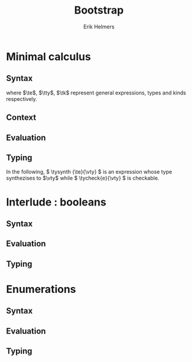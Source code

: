 #+title: Bootstrap
#+author: Erik Helmers

#+startup: latexpreview fold

#+latex_header: \usepackage{proof}
#+latex_header: \usepackage{mathpartir}
#+latex_header: \usepackage{amsmath,amssymb,amsthm,textcomp}
#+latex_header: \usepackage{listofitems}
#+latex_header: \usepackage{bssetup}
#+latex_header: \usepackage{xparse}


#+name: bssetup
#+begin_src latex :tangle bssetup.sty :exports none


% Construit une substitution sur une liste #1
% définie avec \readlist et pour valeur par défaut #2
% Substitution
\newcommand{\varlist}[3]{% 1 = symbol list, 2 = default command, 3 = index
  \ifnum #3>\listlen{#1}[]%
  #2{#3}%
  \else #1[#3]
  \fi
}

% Declarations


\newcounter{declfirstrule} % 0 : this is the first rule / 1 : false


\newcommand{\drule}[2]{%
  \ifnum\value{declfirstrule}=0\stepcounter{declfirstrule}
    &::=& #1 &\quad \text{#2}\\
  \else
    &|& #1 &\quad \text{#2}\\
  \fi
}

\newenvironment{decl}[1]{
  \setcounter{declfirstrule}{0}
  \[\begin{array}{lcll}
    #1
    }{\end{array}\]}

  % Term symbols

  \newcommand{\tid}[1]{\text{#1}}

  % Expression term identifiers
  \readlist*\tesyms{e,e',e''}
  \newcommand{\tedflt}[1]{e_{#1}}
  \newcommand{\te}[1][1]{\varlist{\tesyms}{\tedflt}{#1}}

  % Term type identifiers
  \readlist*\ttysyms{\sigma, \sigma', \sigma''}
  \newcommand{\ttydflt}[1]{\sigma_{#1}}
  \newcommand{\tty}[1][1]{\varlist{\ttysyms}{\ttydflt}{#1}}

  % Term kind identifiers
  \readlist*\tksyms{\kappa, \kappa', \kappa''}
  \newcommand{\tkdflt}[1]{\kappa_{#1}}
  \newcommand{\tk}[1][1]{\varlist{\tksyms}{\tkdflt}{#1}}

  % Term variables (used in binders)
  \readlist*\tvsyms{x, y, z}
  \newcommand{\tvdflt}[1]{x_{#1}}
  \newcommand{\tv}[1][1]{\varlist{\tvsyms}{\tvdflt}{#1}}

  % Type of types
  \newcommand{\tstar}{\star}
  \newcommand{\tsubst}[3]{#1[#2 \mapsto #3]}


  % Value symbols

  % Value identifiers
  \readlist*\vesyms{\nu,\nu',\nu''}
  \newcommand{\vedflt}[1]{\nu_{#1}}
  \newcommand{\ve}[1][1]{\varlist{\vesyms}{\vedflt}{#1}}

  % Type identifiers
  \readlist*\vtysyms{\tau, \tau', \tau''}
  \newcommand{\vtydflt}[1]{\tau_{#1}}
  \newcommand{\vty}[1][1]{\varlist{\vtysyms}{\vtydflt}{#1}}


  % Variables
  \readlist*\vvsyms{x, y, z}
  \newcommand{\vvdflt}[1]{x_{#1}}
  \newcommand{\vv}[1][1]{\varlist{\vvsyms}{\vvdflt}{#1}}

  % Type of types
  \newcommand{\vstar}{\star}

  % Neutrals

  % Variable
  \readlist*\vnsyms{n, n', n''}
  \newcommand{\vndflt}[1]{n_{#1}}
  \newcommand{\vn}[1][1]{\varlist{\vnsyms}{\vndflt}{#1}}


  % Symbols
  \newcommand{\evalsto}[2]{#1 \Downarrow #2}
  \newcommand{\tycheck}[2]{#1 \Leftarrow #2}
  \newcommand{\tysynth}[2]{#1 \Rightarrow #2}

  \newcommand{\ctx}{\Gamma}
  \newcommand{\ctxmap}{\vdash}
  \newcommand{\ctxEmpty}{\Gamma}
  \newcommand{\ctxValid}[1]{\text{valid}(#1)}



  %%% Pi constructors, eliminators and types
  % Lambda
  \newcommand{\tlam}[2]{\lambda #1 \mapsto #2}
  % App
  \newcommand{\tapp}[2]{#1\ #2}
  % Pi
  \newcommand{\tpi}[3]{\Pi(#1:#2).#3}
  %% Values
  % Lambda
  \newcommand{\vlam}[2]{\lambda #1 \mapsto #2}
  % App (neutral)
  \newcommand{\napp}[2]{#1\ #2}
  % Pi
  \newcommand{\vpi}[3]{\Pi(#1:#2).#3}

  %%% Sigma
  % Tuple
  \newcommand{\ttup}[2]{(#1,#2)}
  % Fst
  \newcommand{\tfst}[1]{\text{fst}\ #1}
  % Snd
  \newcommand{\tsnd}[1]{\text{snd}\ #1}
  % Sigma
  \newcommand{\tsig}[3]{\Sigma(#1:#2).#3}
  %% Values
  % Tuple
  \newcommand{\vtup}[2]{(#1,#2)}
  % Fst
  \newcommand{\nfst}[1]{\text{fst}\ #1}
  % Snd
  \newcommand{\nsnd}[1]{\text{snd}\ #1}
  % Sigma
  \newcommand{\vsig}[3]{\Sigma(#1:#2).#3}

  %%% Booleans
  \newcommand{\ttrue}{\text{true}}
  \newcommand{\tfalse}{\text{false}}
  \newcommand{\tcond}[5]{\text{cond}\ #1\ [#2.#3]\ #4\ #5}
  \newcommand{\tboolty}{\text{bool}}
  %% Values
  \newcommand{\vtrue}{\text{true}}
  \newcommand{\vfalse}{\text{false}}
  \newcommand{\ncond}[5]{\text{cond}\ #1\ [#2.#3]\ #4\ #5}
  \newcommand{\vboolty}{\text{bool}}


  %%% Unit
  \newcommand{\tnil}{\text{nil}}
  \newcommand{\tunit}{\text{unit}}
  \newcommand{\vnil}{\tnil}
  \newcommand{\vunit}{\vunit}

  %%% Label, labels
  \readlist*\tlsyms{t, t', t''}
  \newcommand{\tldflt}[1]{t_{#1}}
  \newcommand{\tl}[1][1]{\varlist{\tlsyms}{\tldflt}{#1}}

  \readlist*\tlssyms{l, l', l''}
  \newcommand{\tlsdflt}[1]{t_{#1}}
  \newcommand{\tls}[1][1]{\varlist{\tlssyms}{\tlsdflt}{#1}}

  \newcommand{\tlabel}[1]{'\text{#1}}
  \newcommand{\tlabelty}{\text{label}}
  \newcommand{\tlsnil}{\text{nil}}
  \newcommand{\tlscons}[2]{[#1\ #2]}
  \newcommand{\tlabelsty}{\text{labels}}

  \newcommand{\vlabel}[1]{\tlabel{#1}}
  \newcommand{\vlabelty}{\tlabelty}
  \newcommand{\vlsnil}{\tlsnil}
  \newcommand{\vlscons}[2]{\tlscons{#1}{#2}}
  \newcommand{\vlabelsty}{\tlabelsty}


  %%% Enums
  \newcommand{\teze}{0}
  \newcommand{\tesuc}[1]{1{{+}}\ #1}
  \newcommand{\trecord}[3]{\text{record}\ #1\ \text{as}\ #2\ \text{return}\ #3}
  \newcommand{\tcase}[4]{\text{case}\ #1\ \text{as}\ #2\ \text{return}\ #3\ \text{with}\ #4}
  \newcommand{\tenum}[1]{\text{enum}\ #1}

  \newcommand{\veze}{\teze}
  \newcommand{\vesuc}[1]{\tesuc{#1}}
  \newcommand{\nrecord}[3]{\trecord{#1}{#2}{#3}}
  \newcommand{\ncase}[4]{\tcase{#1}{#2}{#3}{#4}}
  \newcommand{\venum}[1]{\tenum{#1}}
#+end_src


* Minimal calculus
** Syntax

\begin{decl}{\te, \tty, \tk}
 \drule{\te: \tty                 }{annotated term}
 \drule{\tv                       }{variable}
 \drule{\tlam{x}{\te}             }{lambda}
 \drule{\tapp{\te}{\te[2]}        }{application}
 \drule{\tpi{x}{\tty}{\tty[2]}    }{pi type}
 \drule{\ttup{\te}{\te[2]}        }{tuple}
 \drule{\tfst{\te}                }{fst}
 \drule{\tsnd{\te}                }{snd}
 \drule{\tsig{\tv}{\tty}{\tty[2]} }{sigma type}
 \drule{\tstar                    }{type of types}
\end{decl}


where $\te$, $\tty$, $\tk$ represent general expressions, types and kinds respectively.

** Context

\begin{decl}{\ctx}
    \drule{\epsilon}{empty context}
    \drule{\ctx, \tv:\vty}{adding a variable}
\end{decl}

\begin{mathpar}
\inferrule*{  }{ \ctxValid{\epsilon} }
\inferrule*
    { \ctxValid{\ctx} \\ \ctx \ctxmap \tycheck{\vty}{\vstar} }
    { \ctxValid{\ctx, \tv : \vty} }
\end{mathpar}

** Evaluation

\begin{decl}{\ve, \vty}
    \drule{\vn                         }{neutral term}
    \drule{\vlam {\vv} {\ve}           }{lambda}
    \drule{\vpi {\tv} {\vty} {\vty[2]} }{dependent function space}
    \drule{\vtup {\ve} {\ve[2]}        }{tuple}
    \drule{\vsig {\tv}{\vty}{\vty[2]}  }{dependent pair space }
    \drule{\vstar                      }{type of types}
\end{decl}

\begin{decl}{\vn}
    \drule{\vv                         }{variable }
    \drule{\napp{\vn}{\ve}             }{neutral app}
    \drule{\nfst{\vn}                  }{neutral first projection}
    \drule{\nsnd{\vn}                  }{neutral second projection}
\end{decl}

\begin{mathpar}


\inferrule*[right=(Star)] {\\} { \evalsto {\tstar}{\vstar} } \and

\inferrule*[right=(Var)]{\\}{ \evalsto {\tv}{\vv} } \and

\inferrule*[right=(Ann)]
  { \evalsto {\te}{\ve} }
  { \evalsto {\te:\tty}{\ve} }
\and

\inferrule*[right=(Lam)]
    { \evalsto {\te}{\ve} }
    { \evalsto {\tlam{\tv}{\te}}{\vlam{x}{\ve}} }
\and
\inferrule*[right=(Tuple)]
    { \evalsto {\te}{\ve} \\
      \evalsto {\te[2]}{\ve[2]} }
    { \ttup{\te}{\te[2]} \evalsto \ttup{\ve}{\ve[2]} }
\and

\inferrule*[right=(App)]
  { \evalsto {\te}{\vlam{\vv}{\ve}} \\
    \evalsto {\tsubst{\ve[1]}{\tv}{\te[2]}}{\ve[2]} }
  { \evalsto {\tapp{\te}{\te[2]}}{\ve[2]} }
\and
\inferrule*[right=(NApp)]
  { \evalsto {\te}{\vn} \\ \evalsto {\te[2]}{\ve[2]} }
  { \evalsto {\tapp{\te}{\te[2]}}{\napp{\vn}{\ve[2]}} }
\and

\inferrule*[right=(Fst)]
  { \evalsto {\te}{\ttup{\ve}{\ve[2]}} }
  { \evalsto {\tfst{\te}}{\ve} }
\and

\inferrule*[right=(Snd)]
  { \evalsto {\te}{\ttup{\ve}{\ve[2]}} }
  { \evalsto {\tsnd{\te}}{\ve[2]}  }
\and

\inferrule*[right=(NFst)]
  { \evalsto {\te}{\vn} }
  { \evalsto {\tfst{\te}}{\nfst{\vn}} }
\and

\inferrule*[right=(NSnd)]
  { \evalsto {\te}{\vn} }
  { \evalsto {\tsnd{\te}}{\nsnd{\vn}} }
\and

\inferrule*[right=(Pi)]
  { \evalsto {\tty}{\vty} \\ \evalsto {\tty[2]}{\vty[2]} }
  { \evalsto {\tpi{\tv}{\tty}{\tty[2]}}{\vpi{\vv}{\vty}{\vty[2]}} }
\and

\inferrule*[right=(Sigma)]
  { \evalsto {\tty}{\vty} \\ \evalsto {\tty[2]}{\vty[2]} }
  { \evalsto {\tsig{\tv}{\tty}{\tty[2]}}{\vsig{\vv}{\vty}{\vty[2]}} }
\and


\end{mathpar}

** Typing

In the following, \( \tysynth {\te}{\vty} \) is an expression whose type synthezises to \(\vty\) while \( \tycheck{e}{\vty} \) is checkable.

\begin{mathpar}
\centering

\inferrule*[right=(Chk)]
  { \ctx \ctxmap \tysynth {\te}{\vty} }
  { \ctx \ctxmap \tycheck{\te}{\vty} }
\and

\inferrule*[right=(Ann)]
  { \ctx \ctxmap \tycheck{\tty}{\vstar} \\ \evalsto {\tty}{\vty} \\
   \ctx \ctxmap \tycheck{\te}{\vty}}
  { \ctx \ctxmap \tysynth {(\te:\tty)}{\vty} }
\and


\inferrule*[right=(Star)]
  { }
  { \ctx \ctxmap \tycheck{\tstar}{\vstar} }
\and


\inferrule*[right=(Var)]
   { \ctx(\tv) = \vty }
   { \ctx \ctxmap \tysynth {\tv}{\vty} }
\and

\inferrule*[right=(Lam)]
  { \ctx,\tv : \vty \ctxmap \tycheck{\te}{\vty[2]} }
  { \ctx \ctxmap \tycheck{\vlam{\tv}{\te}}{\vpi{\tv}{\vty}{\vty[2]}} }
\and

\inferrule*[right=(Tuple)]
  { \ctx \ctxmap \tycheck{\te}{\vty} \\  \ctx \ctxmap \tycheck{\te[2]}{\vty[2]}}
  { \ctx \ctxmap \tycheck {\vtup{\te}{\te[2]}}{\vsig{\tv}{\vty}{\vty[2]}}}
\and

\inferrule*[right=(App)]
  { \ctx \ctxmap \tysynth {\te}{\vpi{x}{\vty}{\vty[2]}}  \\  \ctx \ctxmap \tycheck {\te[2]}{\vty} \\ \evalsto {\tsubst{\vty[2]}{\tv}{\te[2]}}{\vty[3]} }
  { \ctx \ctxmap \tysynth {\tapp{\te}{\te[2]}}{\vty[3]} }
\and

\inferrule*[right=(Fst)]
  { \ctx \ctxmap \tysynth {\te}{\vsig{x}{\vty}{\vty[2]}} }
  { \ctx \ctxmap \tysynth {\tfst{\te}}{\vty} }
\and

\inferrule*[right=(Snd)]
  { \ctx \ctxmap \tysynth {\te}{\vsig{x}{\vty}{\vty[2]}} \\
    \evalsto {\tsubst{\vty[2]}{\tv}{\tfst{e}}}{\vty[3]} }
  { \ctx \ctxmap \tysynth {\tsnd{\te}}{\vty[3]} }
\and


\inferrule*[right=(Pi)]
   { \ctx \ctxmap \tycheck {\tty}{\vstar} \\ \evalsto {\tty}{\vty} \\ \ctx,\tv:\vty \ctxmap \tycheck {\tty[2]}{\vstar} }
   { \ctx \ctxmap \tycheck {\tpi{\tv}{\tty}{\tty[2]}}{\vstar} }
\and

\inferrule*[right=(Sigma)]
   { \ctx \ctxmap \tycheck {\tty}{\vstar} \\ \evalsto {\tty}{\vty} \\ \ctx,\tv:\vty \ctxmap \tycheck {\tty[2]}{\vstar} }
   { \ctx \ctxmap \tycheck {\tsig{\tv}{\tty}{\tty[2]}}{\vstar} }
\and
\end{mathpar}


* Interlude : booleans
** Syntax
\begin{decl}{\te, \tty, \tk}
 \drule{...}{}
 \drule{\ttrue}{}
 \drule{\tfalse}{}
 \drule{\tcond{\te}{\tv}{\tty}{\te[2]}{\te[3]}}{condition}
 \drule{\tboolty}{type of a bool}
\end{decl}

** Evaluation

\begin{decl}{\ve, \vty}
    \drule{...}{}
    \drule{\vtrue}{}
    \drule{\vfalse}{}
    \drule{\vboolty}{}
\end{decl}

\begin{decl}{\vn}
    \drule{...}{}
    \drule{\ncond{\ve}{\tv}{\vty}{\ve[2]}{\ve[3]}}{}
\end{decl}


\begin{mathpar}

\inferrule*[right=(True)]
  { }
  { \evalsto {\ttrue}{\vtrue} }
\and

\inferrule*[right=(False)]
  { }
  { \evalsto {\tfalse}{\vfalse} }
\and

\\\\

\inferrule*[right=(CondT)]
  { \evalsto {\te}{\vtrue} \\ \evalsto {\te[2]}{\ve} }
  { \evalsto {\tcond{\te}{\tv}{B}{\te[2]}{\te[3]}}{\ve} }
\and

\inferrule*[right=(CondF)]
  { \evalsto {\te}{\vtrue} \\ \evalsto {\te[3]}{\ve} }
  { \evalsto {\tcond{\te}{\tv}{B}{\te[2]}{\te[3]}}{\ve} }
\and

\inferrule*[right=(NCond)]
  { \evalsto {\te}{\vn} \\ \evalsto {\te[2]}{\ve[1]} \\ \evalsto {\te[3]}{\ve[2]}}
  { \evalsto {\tcond{\te}{\tv}{B}{\te[2]}{\te[3]}}{\ncond{\vn}{\tv}{\vty}{\ve[1]}{\ve[2]}} }
\and

\\\\

\inferrule*[right=(BoolTy)]
  { }
  { \evalsto{\tboolty}{\vboolty} }
\and

\end{mathpar}

** Typing

\begin{mathpar}

\inferrule*[right=(True)]
  { }
  { \tycheck{\ttrue}{\vboolty} }
\and

\inferrule*[right=(False)]
  { }
  { \tycheck{\tfalse}{\vboolty} }
\and

\inferrule*[right=(Cond)]
  { \ctx \ctxmap \tycheck{\te}{\vboolty} \\
    \ctx,\tv:\vboolty \ctxmap \tycheck{B}{\vstar} \\
    \evalsto{\tsubst{B}{\tv}{\te}}{\vty} \\
 }
  { \ctx \ctxmap \tysynth {\tcond{\te}{\tv}{B}{\te[2]}{\te[3]}}{\vty} }
\and

\inferrule*[right=(BoolTy)]
  { }
  { \tycheck{\tboolty}{\vstar} }
\and

\end{mathpar}

* Enumerations
** Syntax
\begin{decl}{\te, \tty, \tk}
 \drule{...}{}
 \drule{\tnil}{}
 \drule{\tunit}{}
 \drule{\tlabel{\tl}}{label}
 \drule{\tlabelty}{label type}
 \drule{\tlsnil}{ }
 \drule{\tlscons{\tl}{\tls}}{}
 \drule{\tlabelsty}{labels type}
\end{decl}
** Evaluation

\begin{mathpar}

 \inferrule*[right=(RecordNil)]
  { \evalsto {\tls} {\tlsnil} }
  { \evalsto {\trecord{\tls}{\tv}{B}}{\tunit} }
\and

 \inferrule*[right=(RecordCons)]
  { \evalsto {\tls} {\tlscons{\tl}{\tls[2]}} \\
    \evalsto {\tsubst{B}{\tv}{\teze}} {\vty} \\
    \evalsto {\trecord{\tls[2]}{\tv}{\tsubst{B}{\tv}{\tesuc{\tv}}}} {\vty[2]} }
  { \evalsto{\trecord{\tls}{\tv}{B}}{\vsig{\_}{\vty}{\vty[2]}} }
\and


 \inferrule*[right=(NRecord)]
  { \evalsto {\tls} {\vn} }
  { \evalsto {\trecord{\tls}{\tv}{B}}{\nrecord{\vn}{\tv}{B}} }
\and

\inferrule*[right=(CaseZe)]
  { \evalsto{\te}{\teze} \\
    \evalsto{\tfst{\tid{cs}}}{\ve} }
  { \evalsto {\tcase{\te}{\tv}{B}{\tid{cs}}}{\ve} }
\and

\inferrule*[right=(CaseSuc)]
  { \evalsto{\te}{\tesuc{\te[2]}} \\
    \evalsto{\tsnd{\tid{cs}}}{\tid{cs'}} \\
    \evalsto{\tcase{\te[2]}{\tv}{\tsubst{B}{\tv}{\tesuc{\tv}}}{\tid{cs'}}}{\ve} }
  { \evalsto {\tcase{\te}{\tv}{B}{\tid{cs}}}
             {\ve}}
\and


\inferrule*[right=(CaseZe)]
  { \evalsto{\te}{\vn} \\
    \evalsto{\tid{cs}}{\ve} }
  { \evalsto {\tcase{\te}{\tv}{B}{\tid{cs}}}{\ncase{\vn}{\tv}{B}{\ve}} }
\and

\end{mathpar}
** Typing

\begin{mathpar}

 \inferrule*[right=(Nil)]
  { }
  {  \tycheck{\tnil}{\tunit} }
\and

\inferrule*[right=(Unit)]
  { }
  { \tycheck{\tunit}{\vstar} }
\and

 \inferrule*[right=(Label)]
  { }
  {  \tycheck {\tlabel{\tl}}{\tlabelty} }
\and

\inferrule*[right=(LabelTy)]
  { }
  { \tycheck {\tlabelty}{\vstar} }
\and

\\\\
\inferrule*[right=(NilL)]
  { }
  { \tycheck {\tlsnil}{\tlabelsty} }
\and
\inferrule*[right=(ConsL)]
  { \ctx \ctxmap \tycheck {\tl}{\tlabelty} \\
    \ctx \ctxmap \tycheck {\tls}{\tlabelsty} }
  { \tycheck {\tlscons{\tl}{\tls}}{\tlabelsty} }
\and

\inferrule*[right=(LabelsTy)]
  { }
  { \tycheck {\tlabelsty}{\vstar} }
\and

\\\\


\inferrule*[right=(Zero)]
  { \ctx \ctxmap \tycheck{\tl}{\tlabelty} \\
    \ctx \ctxmap \tycheck{\tls}{\tlabelsty} }
  { \ctx \ctxmap \tycheck{\teze}{\tenum{\tlscons{\tl}{\tls}}} }
\and

\inferrule*[right=(Suc)]
  { \ctx \ctxmap \tycheck {\tl}{\tlabelty} \\
    \ctx \ctxmap \tycheck {\tls}{\tlabelsty} \\
    \ctx \ctxmap \tycheck {n}{\tenum{\tls}}  }
  { \ctx \ctxmap \tycheck {\tesuc{n}}{\tenum{\tlscons{\tl}{\tls}}} }
\and

\inferrule*[right=(Enum)]
  { \ctx \ctxmap \tycheck {\tls}{\tlabelsty} }
  { \ctx \ctxmap \tycheck {\tenum{\tls}}{\vstar} }
\and
\\\\

\inferrule*[right=(Record)]
  { \ctx \ctxmap \tycheck {\tls}{\tlabelsty} \\
    \ctx, \tv : \tenum{\tls} \ctxmap \tycheck {B}{\tstar} \\
 }
  { \ctx \ctxmap \tysynth {\trecord{\tls}{\tv}{B}}{\vstar} }
\and

\inferrule*[right=(Case)]
  { \ctx \ctxmap \tycheck {\te}{\tenum{\tls}} \\
    \ctx, \tv : \tenum{\tls} \ctxmap \tycheck {B}{\tstar} \\
    \evalsto{\tsubst{B}{\tv}{\te}}{\vty} \\
    \ctx \ctxmap \tycheck {\tid{cs}}{\trecord{\tls}{\tv}{B} }
 }
  { \ctx \ctxmap \tysynth {\tcase{\te}{\tv}{B}{\tid{cs}}}{\vty} }
\and
\end{mathpar}
